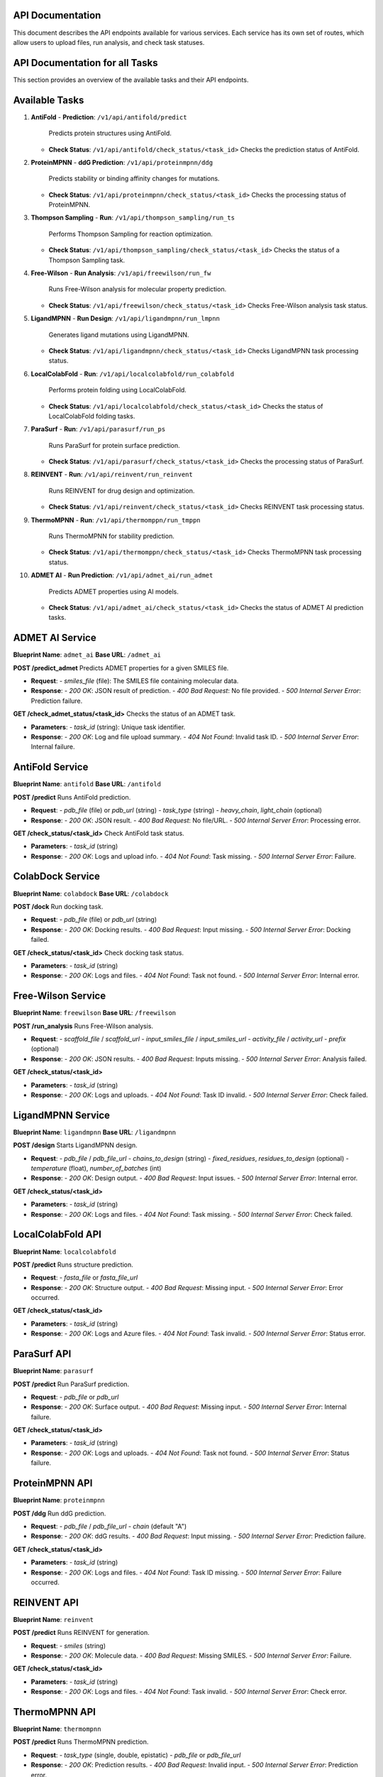 API Documentation
=================

This document describes the API endpoints available for various services. Each service has its own set of routes, which allow users to upload files, run analysis, and check task statuses.

API Documentation for all Tasks
===============================

This section provides an overview of the available tasks and their API endpoints.

Available Tasks
===============

1. **AntiFold**
   - **Prediction**: ``/v1/api/antifold/predict``  
     Predicts protein structures using AntiFold.
   - **Check Status**: ``/v1/api/antifold/check_status/<task_id>``  
     Checks the prediction status of AntiFold.

2. **ProteinMPNN**
   - **ddG Prediction**: ``/v1/api/proteinmpnn/ddg``  
     Predicts stability or binding affinity changes for mutations.
   - **Check Status**: ``/v1/api/proteinmpnn/check_status/<task_id>``  
     Checks the processing status of ProteinMPNN.

3. **Thompson Sampling**
   - **Run**: ``/v1/api/thompson_sampling/run_ts``  
     Performs Thompson Sampling for reaction optimization.
   - **Check Status**: ``/v1/api/thompson_sampling/check_status/<task_id>``  
     Checks the status of a Thompson Sampling task.

4. **Free-Wilson**
   - **Run Analysis**: ``/v1/api/freewilson/run_fw``  
     Runs Free-Wilson analysis for molecular property prediction.
   - **Check Status**: ``/v1/api/freewilson/check_status/<task_id>``  
     Checks Free-Wilson analysis task status.

5. **LigandMPNN**
   - **Run Design**: ``/v1/api/ligandmpnn/run_lmpnn``  
     Generates ligand mutations using LigandMPNN.
   - **Check Status**: ``/v1/api/ligandmpnn/check_status/<task_id>``  
     Checks LigandMPNN task processing status.

6. **LocalColabFold**
   - **Run**: ``/v1/api/localcolabfold/run_colabfold``  
     Performs protein folding using LocalColabFold.
   - **Check Status**: ``/v1/api/localcolabfold/check_status/<task_id>``  
     Checks the status of LocalColabFold folding tasks.

7. **ParaSurf**
   - **Run**: ``/v1/api/parasurf/run_ps``  
     Runs ParaSurf for protein surface prediction.
   - **Check Status**: ``/v1/api/parasurf/check_status/<task_id>``  
     Checks the processing status of ParaSurf.

8. **REINVENT**
   - **Run**: ``/v1/api/reinvent/run_reinvent``  
     Runs REINVENT for drug design and optimization.
   - **Check Status**: ``/v1/api/reinvent/check_status/<task_id>``  
     Checks REINVENT task processing status.

9. **ThermoMPNN**
   - **Run**: ``/v1/api/thermomppn/run_tmppn``  
     Runs ThermoMPNN for stability prediction.
   - **Check Status**: ``/v1/api/thermomppn/check_status/<task_id>``  
     Checks ThermoMPNN task processing status.

10. **ADMET AI**
    - **Run Prediction**: ``/v1/api/admet_ai/run_admet``  
      Predicts ADMET properties using AI models.
    - **Check Status**: ``/v1/api/admet_ai/check_status/<task_id>``  
      Checks the status of ADMET AI prediction tasks.

ADMET AI Service
================

**Blueprint Name**: ``admet_ai``  
**Base URL**: ``/admet_ai``

**POST /predict_admet**  
Predicts ADMET properties for a given SMILES file.

- **Request**:
  - `smiles_file` (file): The SMILES file containing molecular data.
- **Response**:
  - `200 OK`: JSON result of prediction.
  - `400 Bad Request`: No file provided.
  - `500 Internal Server Error`: Prediction failure.

**GET /check_admet_status/<task_id>**  
Checks the status of an ADMET task.

- **Parameters**:
  - `task_id` (string): Unique task identifier.
- **Response**:
  - `200 OK`: Log and file upload summary.
  - `404 Not Found`: Invalid task ID.
  - `500 Internal Server Error`: Internal failure.

AntiFold Service
================

**Blueprint Name**: ``antifold``  
**Base URL**: ``/antifold``

**POST /predict**  
Runs AntiFold prediction.

- **Request**:
  - `pdb_file` (file) or `pdb_url` (string)
  - `task_type` (string)
  - `heavy_chain`, `light_chain` (optional)
- **Response**:
  - `200 OK`: JSON result.
  - `400 Bad Request`: No file/URL.
  - `500 Internal Server Error`: Processing error.

**GET /check_status/<task_id>**  
Check AntiFold task status.

- **Parameters**:
  - `task_id` (string)
- **Response**:
  - `200 OK`: Logs and upload info.
  - `404 Not Found`: Task missing.
  - `500 Internal Server Error`: Failure.

ColabDock Service
=================

**Blueprint Name**: ``colabdock``  
**Base URL**: ``/colabdock``

**POST /dock**  
Run docking task.

- **Request**:
  - `pdb_file` (file) or `pdb_url` (string)
- **Response**:
  - `200 OK`: Docking results.
  - `400 Bad Request`: Input missing.
  - `500 Internal Server Error`: Docking failed.

**GET /check_status/<task_id>**  
Check docking task status.

- **Parameters**:
  - `task_id` (string)
- **Response**:
  - `200 OK`: Logs and files.
  - `404 Not Found`: Task not found.
  - `500 Internal Server Error`: Internal error.

Free-Wilson Service
===================

**Blueprint Name**: ``freewilson``  
**Base URL**: ``/freewilson``

**POST /run_analysis**  
Runs Free-Wilson analysis.

- **Request**:
  - `scaffold_file` / `scaffold_url`
  - `input_smiles_file` / `input_smiles_url`
  - `activity_file` / `activity_url`
  - `prefix` (optional)
- **Response**:
  - `200 OK`: JSON results.
  - `400 Bad Request`: Inputs missing.
  - `500 Internal Server Error`: Analysis failed.

**GET /check_status/<task_id>**

- **Parameters**:
  - `task_id` (string)
- **Response**:
  - `200 OK`: Logs and uploads.
  - `404 Not Found`: Task ID invalid.
  - `500 Internal Server Error`: Check failed.

LigandMPNN Service
==================

**Blueprint Name**: ``ligandmpnn``  
**Base URL**: ``/ligandmpnn``

**POST /design**  
Starts LigandMPNN design.

- **Request**:
  - `pdb_file` / `pdb_file_url`
  - `chains_to_design` (string)
  - `fixed_residues`, `residues_to_design` (optional)
  - `temperature` (float), `number_of_batches` (int)
- **Response**:
  - `200 OK`: Design output.
  - `400 Bad Request`: Input issues.
  - `500 Internal Server Error`: Internal error.

**GET /check_status/<task_id>**

- **Parameters**:
  - `task_id` (string)
- **Response**:
  - `200 OK`: Logs and files.
  - `404 Not Found`: Task missing.
  - `500 Internal Server Error`: Check failed.

LocalColabFold API
==================

**Blueprint Name**: ``localcolabfold``

**POST /predict**  
Runs structure prediction.

- **Request**:
  - `fasta_file` or `fasta_file_url`
- **Response**:
  - `200 OK`: Structure output.
  - `400 Bad Request`: Missing input.
  - `500 Internal Server Error`: Error occurred.

**GET /check_status/<task_id>**

- **Parameters**:
  - `task_id` (string)
- **Response**:
  - `200 OK`: Logs and Azure files.
  - `404 Not Found`: Task invalid.
  - `500 Internal Server Error`: Status error.

ParaSurf API
============

**Blueprint Name**: ``parasurf``

**POST /predict**  
Run ParaSurf prediction.

- **Request**:
  - `pdb_file` or `pdb_url`
- **Response**:
  - `200 OK`: Surface output.
  - `400 Bad Request`: Missing input.
  - `500 Internal Server Error`: Internal failure.

**GET /check_status/<task_id>**

- **Parameters**:
  - `task_id` (string)
- **Response**:
  - `200 OK`: Logs and uploads.
  - `404 Not Found`: Task not found.
  - `500 Internal Server Error`: Status failure.

ProteinMPNN API
===============

**Blueprint Name**: ``proteinmpnn``

**POST /ddg**  
Run ddG prediction.

- **Request**:
  - `pdb_file` / `pdb_file_url`
  - `chain` (default "A")
- **Response**:
  - `200 OK`: ddG results.
  - `400 Bad Request`: Input missing.
  - `500 Internal Server Error`: Prediction failure.

**GET /check_status/<task_id>**

- **Parameters**:
  - `task_id` (string)
- **Response**:
  - `200 OK`: Logs and files.
  - `404 Not Found`: Task ID missing.
  - `500 Internal Server Error`: Failure occurred.

REINVENT API
============

**Blueprint Name**: ``reinvent``

**POST /predict**  
Runs REINVENT for generation.

- **Request**:
  - `smiles` (string)
- **Response**:
  - `200 OK`: Molecule data.
  - `400 Bad Request`: Missing SMILES.
  - `500 Internal Server Error`: Failure.

**GET /check_status/<task_id>**

- **Parameters**:
  - `task_id` (string)
- **Response**:
  - `200 OK`: Logs and files.
  - `404 Not Found`: Task invalid.
  - `500 Internal Server Error`: Check error.

ThermoMPNN API
==============

**Blueprint Name**: ``thermompnn``

**POST /predict**  
Runs ThermoMPNN prediction.

- **Request**:
  - `task_type` (single, double, epistatic)
  - `pdb_file` or `pdb_file_url`
- **Response**:
  - `200 OK`: Prediction results.
  - `400 Bad Request`: Invalid input.
  - `500 Internal Server Error`: Prediction error.

**GET /check_status/<task_id>**

- **Parameters**:
  - `task_id` (string)
- **Response**:
  - `200 OK`: Logs and Azure outputs.
  - `404 Not Found`: Task not found.
  - `500 Internal Server Error`: Check failure.
